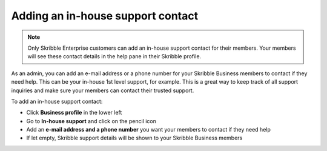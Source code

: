 .. _inhouse-support:

==================================
Adding an in-house support contact
==================================

.. NOTE::
  Only Skribble Enterprise customers can add an in-house support contact for their members. Your members will see these contact details in the help pane in their Skribble profile. 

As an admin, you can add an e-mail address or a phone number for your Skribble Business members to contact if they need help. This can be your in-house 1st level support, for example. This is a great way to keep track of all support inquiries and make sure your members can contact their trusted support. 

To add an in-house support contact:

- Click **Business profile** in the lower left
- Go to **In-house support** and click on the pencil icon
- Add an **e-mail address and a phone number** you want your members to contact if they need help 
- If let empty, Skribble support details will be shown to your Skribble Business members
